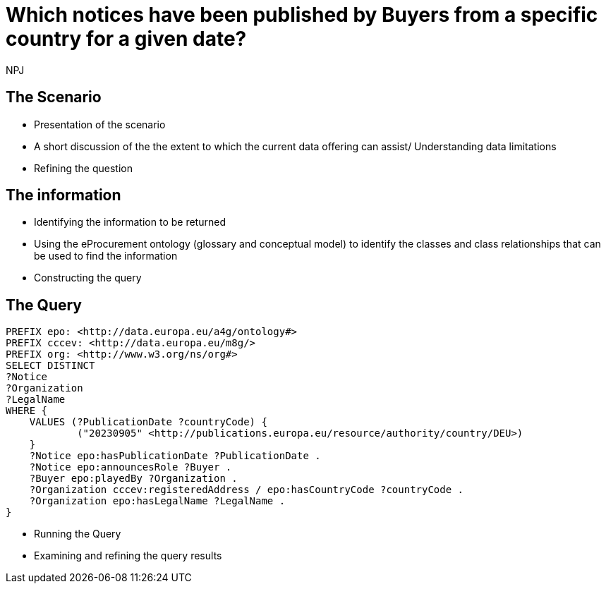 :doctitle: Which notices have been published by Buyers from a specific country for a given date?
:doccode: ods-main-prod-201

:author: NPJ
:authoremail: nicole-anne.paterson-jones@ext.ec.europa.eu
:docdate: July 2024

== The Scenario
* Presentation of the scenario
* A short discussion of the the extent to which the current data offering can assist/ Understanding data limitations
* Refining the question

== The information
* Identifying the information to be returned
* Using the eProcurement ontology (glossary and conceptual model) to identify the classes and class relationships that can be used to find the information
* Constructing the query

== The Query

[source]
----

PREFIX epo: <http://data.europa.eu/a4g/ontology#>
PREFIX cccev: <http://data.europa.eu/m8g/>
PREFIX org: <http://www.w3.org/ns/org#>
SELECT DISTINCT
?Notice
?Organization
?LegalName
WHERE {
    VALUES (?PublicationDate ?countryCode) {
            ("20230905" <http://publications.europa.eu/resource/authority/country/DEU>)
    }
    ?Notice epo:hasPublicationDate ?PublicationDate .
    ?Notice epo:announcesRole ?Buyer .
    ?Buyer epo:playedBy ?Organization .
    ?Organization cccev:registeredAddress / epo:hasCountryCode ?countryCode .
    ?Organization epo:hasLegalName ?LegalName .
}
----
* Running the Query
* Examining and refining the query results